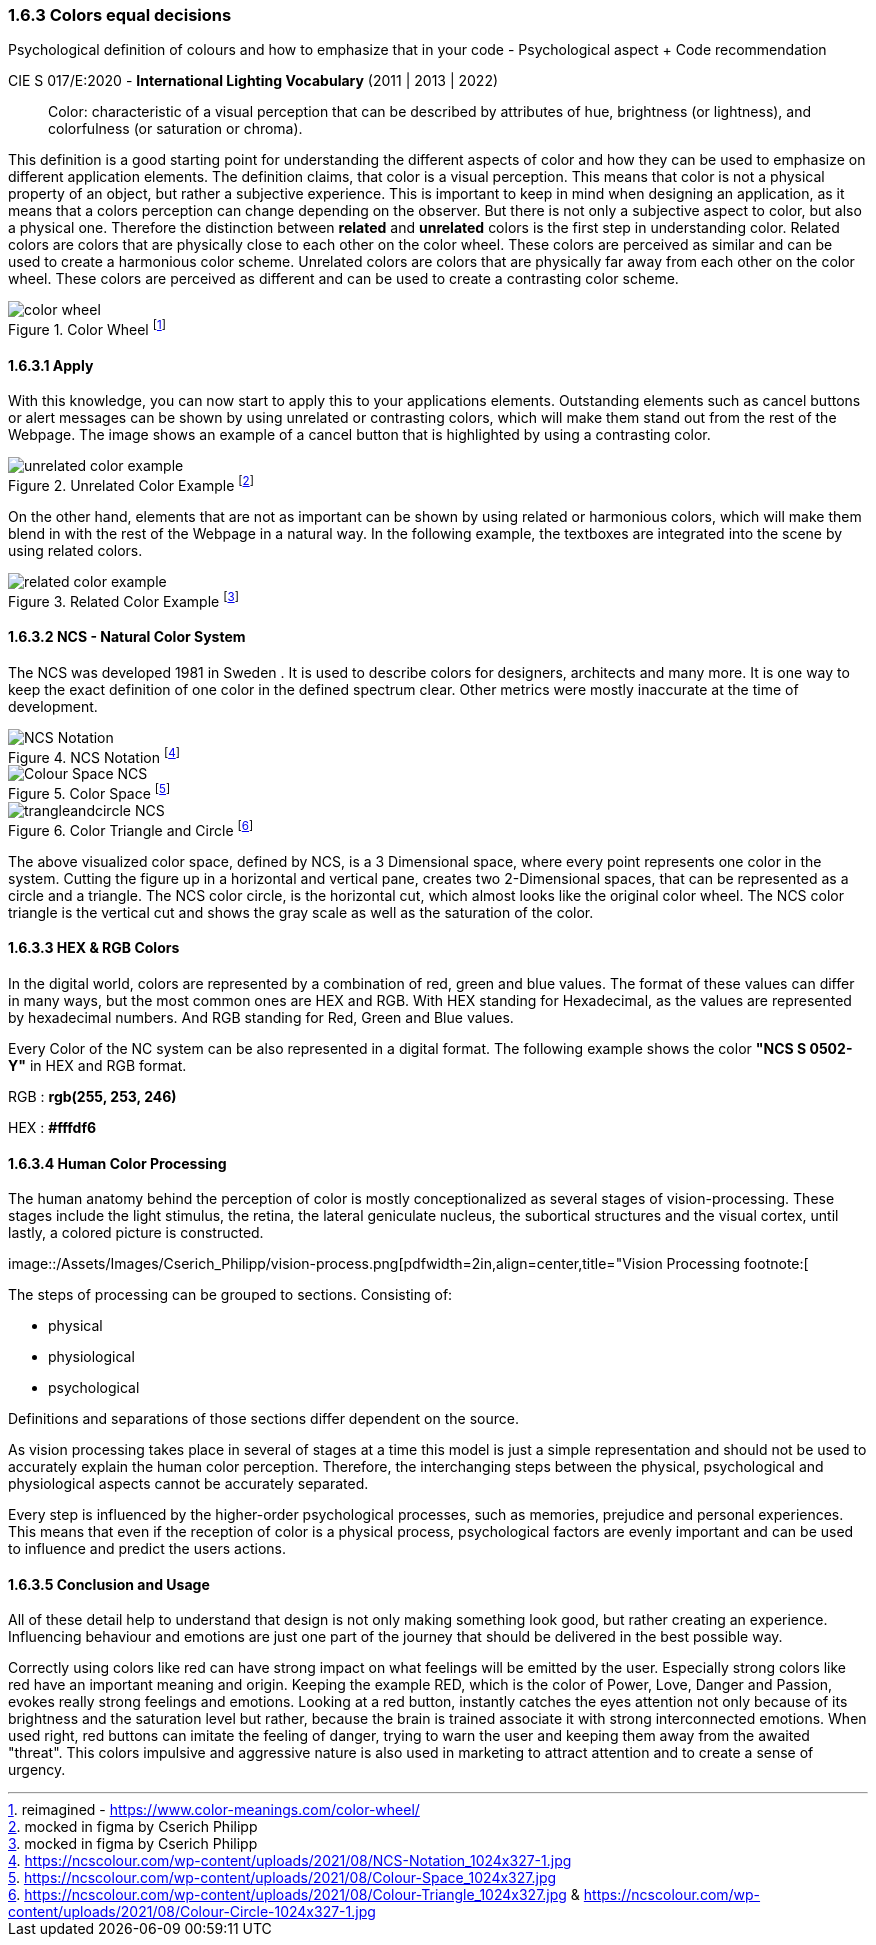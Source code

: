 
=== 1.6.3 Colors equal decisions
Psychological definition of colours and how to emphasize that in your code - Psychological aspect + Code recommendation

CIE S 017/E:2020 -  *International Lighting Vocabulary* (2011 | 2013 | 2022)

> Color: characteristic of a visual perception that can be described by attributes of hue, brightness (or lightness), and colorfulness (or saturation or chroma).

This definition is a good starting point for understanding the different aspects of color and how they can be used to emphasize on different application elements. The definition claims, that color is a visual perception. This means that color is not a physical property of an object, but rather a subjective experience. This is important to keep in mind when designing an application, as it means that a colors perception can change depending on the observer.
But there is not only a subjective aspect to color, but also a physical one. 
Therefore the distinction between **related** and **unrelated** colors is the first step in understanding color. Related colors are colors that are physically close to each other on the color wheel. These colors are perceived as similar and can be used to create a harmonious color scheme. Unrelated colors are colors that are physically far away from each other on the color wheel. These colors are perceived as different and can be used to create a contrasting color scheme. 

image::/Assets/Images/Cserich_Philipp/color_wheel.png[pdfwidth=0.5in,color wheel,align=center,title="Color Wheel footnote:[reimagined - https://www.color-meanings.com/color-wheel/]""]

==== 1.6.3.1 **Apply**

With this knowledge, you can now start to apply this to your applications elements. Outstanding elements such as cancel buttons or alert messages can be shown by using unrelated or contrasting colors, which will make them stand out from the rest of the Webpage.
The image shows an example of a cancel button that is highlighted by using a contrasting color.

image::/Assets/Images/Cserich_Philipp/unrelated_color_example.png[pdfwidth=2in, title="Unrelated Color Example footnote:[mocked in figma by Cserich Philipp]"]


On the other hand, elements that are not as important can be shown by using related or harmonious colors, which will make them blend in with the rest of the Webpage in a natural way.
In the following example, the textboxes are integrated into the scene by using related colors.

image::/Assets/Images/Cserich_Philipp/related_color_example.png[pdfwidth=2in,title="Related Color Example footnote:[mocked in figma by Cserich Philipp]"]

==== 1.6.3.2 NCS - Natural Color System


The NCS was developed 1981 in Sweden .
It is used to describe colors for designers, architects and many more. It is one way to keep the exact definition of one color in the defined spectrum clear. Other metrics were mostly inaccurate at the time of development.

image::/Assets/Images/Cserich_Philipp/NCS-Notation.jpg[pdfwidth=2.5in,align=center,title=NCS Notation footnote:[https://ncscolour.com/wp-content/uploads/2021/08/NCS-Notation_1024x327-1.jpg]]

image::/Assets/Images/Cserich_Philipp/Colour-Space_NCS.jpg[pdfwidth=3in,align=center,title=Color Space footnote:[https://ncscolour.com/wp-content/uploads/2021/08/Colour-Space_1024x327.jpg]]

image::/Assets/Images/Cserich_Philipp/trangleandcircle_NCS.png[pdfwidth=3in,align=center,title=Color Triangle and Circle footnote:[https://ncscolour.com/wp-content/uploads/2021/08/Colour-Triangle_1024x327.jpg & https://ncscolour.com/wp-content/uploads/2021/08/Colour-Circle-1024x327-1.jpg]]

The above visualized color space, defined by NCS, is a 3 Dimensional space, where every point represents one color in the system.
Cutting the figure up in a horizontal and vertical pane, creates two 2-Dimensional spaces, that can be represented as a circle and a triangle. The NCS color circle, is the horizontal cut, which almost looks like the original color wheel. The NCS color triangle is the vertical cut and shows the gray scale as well as the saturation of the color.



==== 1.6.3.3 HEX & RGB Colors

In the digital world, colors are represented by a combination of red, green and blue values. The format of these values can differ in many ways, but the most common ones are HEX and RGB. With HEX standing for Hexadecimal, as the values are represented by hexadecimal numbers. And RGB standing for Red, Green and Blue values.

Every Color of the NC system can be also represented in a digital format. The following example shows the color **"NCS S 0502-Y"** in HEX and RGB format. 

RGB : **rgb(255, 253, 246)**

HEX : **#fffdf6**

==== 1.6.3.4 Human Color Processing

The human anatomy behind the perception of color is mostly conceptionalized as several stages of vision-processing. These stages include the light stimulus, the retina, the lateral geniculate nucleus, the subortical structures and the visual cortex, until lastly, a colored picture is constructed.

image::/Assets/Images/Cserich_Philipp/vision-process.png[pdfwidth=2in,align=center,title="Vision Processing footnote:[
[https://www.color-meanings.com/wp-content/uploads/human-color-vision-process-1024x968.png]]


The steps of processing can be grouped to sections. Consisting of:

- physical
- physiological
- psychological

Definitions and separations of those sections differ dependent on the source.

As vision processing takes place in several of stages at a time this model is just a simple representation and should not be used to accurately explain the human color perception. Therefore, the interchanging steps between the physical, psychological and physiological aspects cannot be accurately separated.

Every step is influenced by the higher-order psychological processes, such as memories, prejudice and personal experiences. This means that even if the reception of color is a physical process, psychological factors are evenly important and can be used to influence and predict the users actions.

==== 1.6.3.5 Conclusion and Usage

All of these detail help to understand that design is not only making something look good, but rather creating an experience. Influencing behaviour and emotions are just one part of the journey that should be delivered in the best possible way.

Correctly using colors like red can have strong impact on what feelings will be emitted by the user. Especially strong colors like red have an important meaning and origin. Keeping the example RED, which is the color of Power, Love, Danger and Passion, evokes really strong feelings and emotions. Looking at a red button, instantly catches the eyes attention not only because of its brightness and the saturation level but rather, because the brain is trained associate it with strong interconnected emotions. When used right, red buttons can imitate the feeling of danger, trying to warn the user and keeping them away from the awaited "threat". This colors impulsive and aggressive nature is also used in marketing to attract attention and to create a sense of urgency.
